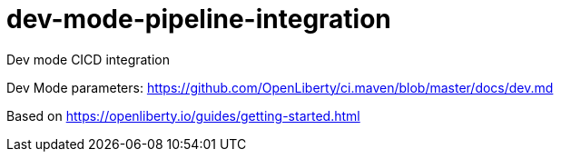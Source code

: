 # dev-mode-pipeline-integration
Dev mode CICD integration


Dev Mode parameters: https://github.com/OpenLiberty/ci.maven/blob/master/docs/dev.md

Based on https://openliberty.io/guides/getting-started.html
